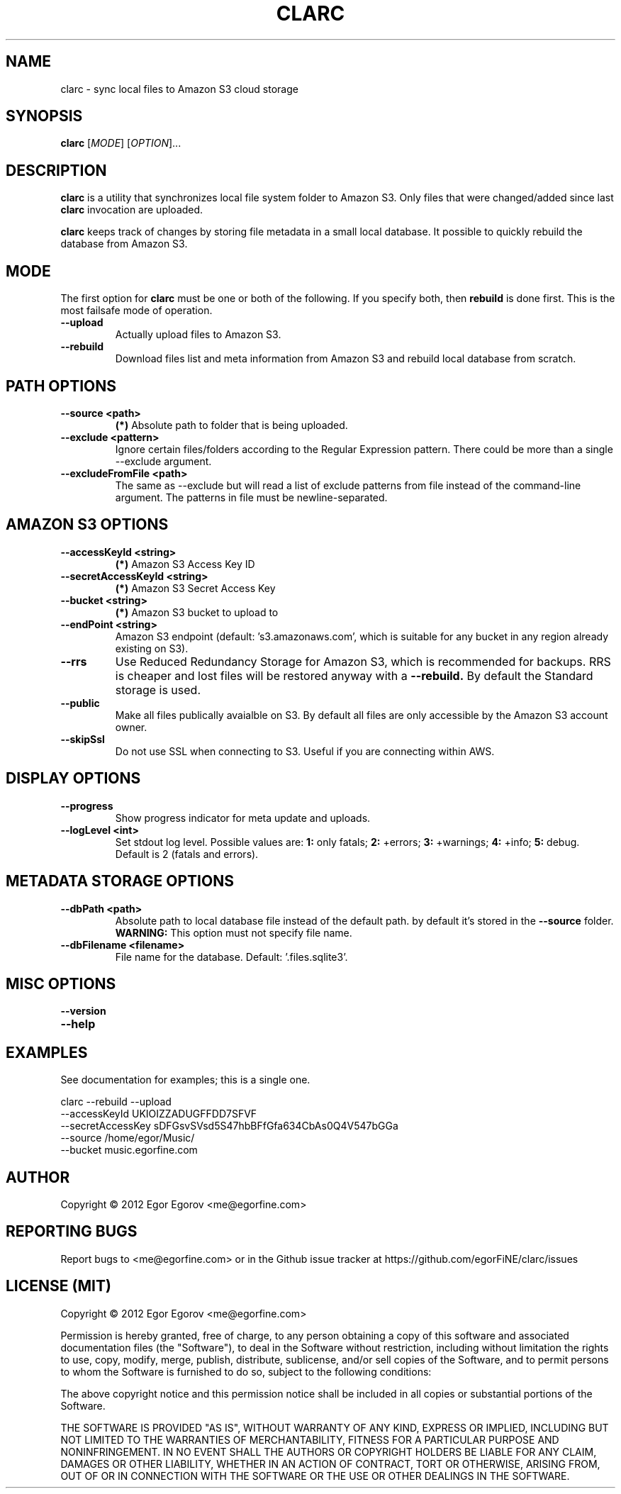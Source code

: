 .TH CLARC "1" "" "clarc" "User Commands"
.SH NAME
clarc \- sync local files to Amazon S3 cloud storage
.SH SYNOPSIS
.B clarc
[\fIMODE\fR] [\fIOPTION\fR]... 
.SH DESCRIPTION
.B clarc
is a utility that synchronizes local file system folder to Amazon S3. Only files that were changed/added since last 
.B clarc 
invocation are uploaded.

.B clarc 
keeps track of changes by storing file metadata in a small local database. It possible to quickly rebuild the database from Amazon S3.

.SH MODE
The first option for 
.B clarc
must be one or both of the following. If you specify both, then 
.B rebuild 
is done first. This is the most failsafe mode of operation. 
.PP
.TP
\fB\-\-upload\fR
Actually upload files to Amazon S3.
.TP
\fB\-\-rebuild\fR
Download files list and meta information from Amazon S3 and rebuild local database from scratch.
.SH PATH OPTIONS
.PP
.TP
\fB\-\-source <path> 
.B (*)
Absolute path to folder that is being uploaded. 
.TP
\fB\-\-exclude <pattern> 
Ignore certain files/folders according to the Regular Expression pattern. There could be more than a single --exclude argument.
.TP
\fB\-\-excludeFromFile <path>
The same as --exclude but will read a list of exclude patterns from file instead of the command-line argument. The patterns in file must be newline-separated.
.SH AMAZON S3 OPTIONS
.PP
.TP
\fB\-\-accessKeyId <string>
.B (*) 
Amazon S3 Access Key ID
.TP
\fB\-\-secretAccessKeyId <string> 
.B (*) 
Amazon S3 Secret Access Key
.TP
\fB\-\-bucket <string> 
.B (*) 
Amazon S3 bucket to upload to
.TP
\fB\-\-endPoint <string> 
Amazon S3 endpoint (default: 's3.amazonaws.com', which is suitable for any bucket in any region already existing on S3).
.TP
\fB\-\-rrs
Use Reduced Redundancy Storage for Amazon S3, which is recommended for backups. RRS is cheaper and lost files will be restored anyway with a 
.B --rebuild.
By default the Standard storage is used. 
.TP
\fB\-\-public
Make all files publically avaialble on S3. By default all files are only accessible by the Amazon S3 account owner.
.TP
\fB\-\-skipSsl
Do not use SSL when connecting to S3. Useful if you are connecting within AWS.
.SH DISPLAY OPTIONS
.PP
.TP
\fB\-\-progress 
Show progress indicator for meta update and uploads.
.TP
\fB\-\-logLevel <int>
Set stdout log level. Possible values are: 
.B 1: 
only fatals;
.B 2:
+errors;
.B 3:
+warnings;
.B 4:
+info;
.B 5:
debug.
Default is 2 (fatals and errors). 
.SH METADATA STORAGE OPTIONS
.PP
.TP
\fB\-\-dbPath <path>
Absolute path to local database file instead
of the default path. by default it's stored 
in the 
.B --source 
folder. 
.B WARNING: 
This option must not specify file name. 
.TP
\fB\-\-dbFilename <filename>
File name for the database. Default: '.files.sqlite3'.
.SH MISC OPTIONS
.PP
.TP
\fB\-\-version
.TP
\fB\-\-help
.SH EXAMPLES
See documentation for examples; this is a single one.

  clarc --rebuild  --upload
        --accessKeyId UKIOIZZADUGFFDD7SFVF 
        --secretAccessKey sDFGsvSVsd5S47hbBFfGfa634CbAs0Q4V547bGGa  
        --source /home/egor/Music/  
        --bucket music.egorfine.com  
.SH AUTHOR
Copyright \(co 2012 Egor Egorov  <me@egorfine.com>
.SH REPORTING BUGS
Report bugs to <me@egorfine.com> or in the Github issue tracker at https://github.com/egorFiNE/clarc/issues
.SH LICENSE (MIT)
Copyright \(co 2012 Egor Egorov  <me@egorfine.com>

Permission is hereby granted, free of charge, to any person obtaining a copy of this software and associated documentation files (the "Software"), to deal in the Software without restriction, including without limitation the rights to use, copy, modify, merge, publish, distribute, sublicense, and/or sell copies of the Software, and to permit persons to whom the Software is furnished to do so, subject to the following conditions:

The above copyright notice and this permission notice shall be included in all copies or substantial portions of the Software.

THE SOFTWARE IS PROVIDED "AS IS", WITHOUT WARRANTY OF ANY KIND, EXPRESS OR IMPLIED, INCLUDING BUT NOT LIMITED TO THE WARRANTIES OF MERCHANTABILITY, FITNESS FOR A PARTICULAR PURPOSE AND NONINFRINGEMENT. IN NO EVENT SHALL THE AUTHORS OR COPYRIGHT HOLDERS BE LIABLE FOR ANY CLAIM, DAMAGES OR OTHER LIABILITY, WHETHER IN AN ACTION OF CONTRACT, TORT OR OTHERWISE, ARISING FROM, OUT OF OR IN CONNECTION WITH THE SOFTWARE OR THE USE OR OTHER DEALINGS IN THE SOFTWARE.

